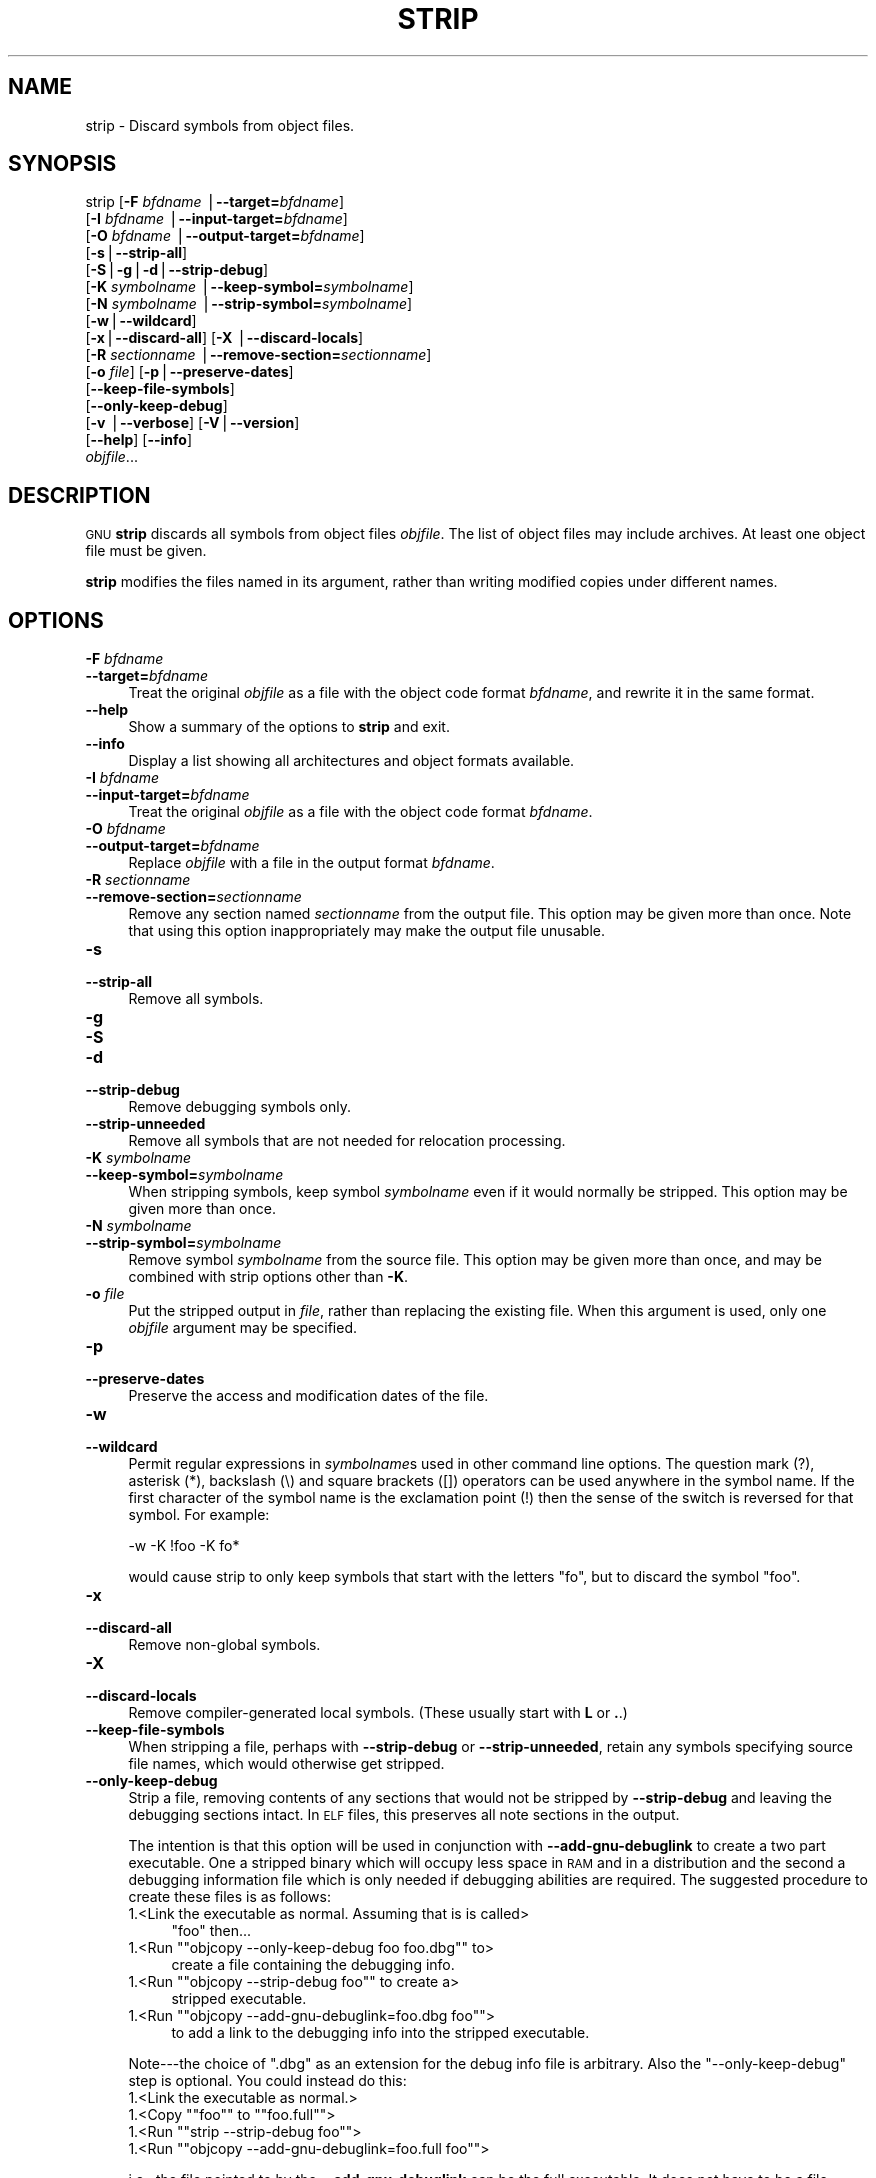 .\" Automatically generated by Pod::Man version 1.15
.\" Sat Jan 16 21:13:23 2010
.\"
.\" Standard preamble:
.\" ======================================================================
.de Sh \" Subsection heading
.br
.if t .Sp
.ne 5
.PP
\fB\\$1\fR
.PP
..
.de Sp \" Vertical space (when we can't use .PP)
.if t .sp .5v
.if n .sp
..
.de Ip \" List item
.br
.ie \\n(.$>=3 .ne \\$3
.el .ne 3
.IP "\\$1" \\$2
..
.de Vb \" Begin verbatim text
.ft CW
.nf
.ne \\$1
..
.de Ve \" End verbatim text
.ft R

.fi
..
.\" Set up some character translations and predefined strings.  \*(-- will
.\" give an unbreakable dash, \*(PI will give pi, \*(L" will give a left
.\" double quote, and \*(R" will give a right double quote.  | will give a
.\" real vertical bar.  \*(C+ will give a nicer C++.  Capital omega is used
.\" to do unbreakable dashes and therefore won't be available.  \*(C` and
.\" \*(C' expand to `' in nroff, nothing in troff, for use with C<>
.tr \(*W-|\(bv\*(Tr
.ds C+ C\v'-.1v'\h'-1p'\s-2+\h'-1p'+\s0\v'.1v'\h'-1p'
.ie n \{\
.    ds -- \(*W-
.    ds PI pi
.    if (\n(.H=4u)&(1m=24u) .ds -- \(*W\h'-12u'\(*W\h'-12u'-\" diablo 10 pitch
.    if (\n(.H=4u)&(1m=20u) .ds -- \(*W\h'-12u'\(*W\h'-8u'-\"  diablo 12 pitch
.    ds L" ""
.    ds R" ""
.    ds C` ""
.    ds C' ""
'br\}
.el\{\
.    ds -- \|\(em\|
.    ds PI \(*p
.    ds L" ``
.    ds R" ''
'br\}
.\"
.\" If the F register is turned on, we'll generate index entries on stderr
.\" for titles (.TH), headers (.SH), subsections (.Sh), items (.Ip), and
.\" index entries marked with X<> in POD.  Of course, you'll have to process
.\" the output yourself in some meaningful fashion.
.if \nF \{\
.    de IX
.    tm Index:\\$1\t\\n%\t"\\$2"
..
.    nr % 0
.    rr F
.\}
.\"
.\" For nroff, turn off justification.  Always turn off hyphenation; it
.\" makes way too many mistakes in technical documents.
.hy 0
.\"
.\" Accent mark definitions (@(#)ms.acc 1.5 88/02/08 SMI; from UCB 4.2).
.\" Fear.  Run.  Save yourself.  No user-serviceable parts.
.bd B 3
.    \" fudge factors for nroff and troff
.if n \{\
.    ds #H 0
.    ds #V .8m
.    ds #F .3m
.    ds #[ \f1
.    ds #] \fP
.\}
.if t \{\
.    ds #H ((1u-(\\\\n(.fu%2u))*.13m)
.    ds #V .6m
.    ds #F 0
.    ds #[ \&
.    ds #] \&
.\}
.    \" simple accents for nroff and troff
.if n \{\
.    ds ' \&
.    ds ` \&
.    ds ^ \&
.    ds , \&
.    ds ~ ~
.    ds /
.\}
.if t \{\
.    ds ' \\k:\h'-(\\n(.wu*8/10-\*(#H)'\'\h"|\\n:u"
.    ds ` \\k:\h'-(\\n(.wu*8/10-\*(#H)'\`\h'|\\n:u'
.    ds ^ \\k:\h'-(\\n(.wu*10/11-\*(#H)'^\h'|\\n:u'
.    ds , \\k:\h'-(\\n(.wu*8/10)',\h'|\\n:u'
.    ds ~ \\k:\h'-(\\n(.wu-\*(#H-.1m)'~\h'|\\n:u'
.    ds / \\k:\h'-(\\n(.wu*8/10-\*(#H)'\z\(sl\h'|\\n:u'
.\}
.    \" troff and (daisy-wheel) nroff accents
.ds : \\k:\h'-(\\n(.wu*8/10-\*(#H+.1m+\*(#F)'\v'-\*(#V'\z.\h'.2m+\*(#F'.\h'|\\n:u'\v'\*(#V'
.ds 8 \h'\*(#H'\(*b\h'-\*(#H'
.ds o \\k:\h'-(\\n(.wu+\w'\(de'u-\*(#H)/2u'\v'-.3n'\*(#[\z\(de\v'.3n'\h'|\\n:u'\*(#]
.ds d- \h'\*(#H'\(pd\h'-\w'~'u'\v'-.25m'\f2\(hy\fP\v'.25m'\h'-\*(#H'
.ds D- D\\k:\h'-\w'D'u'\v'-.11m'\z\(hy\v'.11m'\h'|\\n:u'
.ds th \*(#[\v'.3m'\s+1I\s-1\v'-.3m'\h'-(\w'I'u*2/3)'\s-1o\s+1\*(#]
.ds Th \*(#[\s+2I\s-2\h'-\w'I'u*3/5'\v'-.3m'o\v'.3m'\*(#]
.ds ae a\h'-(\w'a'u*4/10)'e
.ds Ae A\h'-(\w'A'u*4/10)'E
.    \" corrections for vroff
.if v .ds ~ \\k:\h'-(\\n(.wu*9/10-\*(#H)'\s-2\u~\d\s+2\h'|\\n:u'
.if v .ds ^ \\k:\h'-(\\n(.wu*10/11-\*(#H)'\v'-.4m'^\v'.4m'\h'|\\n:u'
.    \" for low resolution devices (crt and lpr)
.if \n(.H>23 .if \n(.V>19 \
\{\
.    ds : e
.    ds 8 ss
.    ds o a
.    ds d- d\h'-1'\(ga
.    ds D- D\h'-1'\(hy
.    ds th \o'bp'
.    ds Th \o'LP'
.    ds ae ae
.    ds Ae AE
.\}
.rm #[ #] #H #V #F C
.\" ======================================================================
.\"
.IX Title "STRIP 1"
.TH STRIP 1 "binutils-2.19.51" "2010-01-16" "GNU Development Tools"
.UC
.SH "NAME"
strip \- Discard symbols from object files.
.SH "SYNOPSIS"
.IX Header "SYNOPSIS"
strip [\fB\-F\fR \fIbfdname\fR |\fB\*(--target=\fR\fIbfdname\fR]
      [\fB\-I\fR \fIbfdname\fR |\fB\*(--input-target=\fR\fIbfdname\fR]
      [\fB\-O\fR \fIbfdname\fR |\fB\*(--output-target=\fR\fIbfdname\fR]
      [\fB\-s\fR|\fB\*(--strip-all\fR]
      [\fB\-S\fR|\fB\-g\fR|\fB\-d\fR|\fB\*(--strip-debug\fR]
      [\fB\-K\fR \fIsymbolname\fR |\fB\*(--keep-symbol=\fR\fIsymbolname\fR]
      [\fB\-N\fR \fIsymbolname\fR |\fB\*(--strip-symbol=\fR\fIsymbolname\fR]
      [\fB\-w\fR|\fB\*(--wildcard\fR]
      [\fB\-x\fR|\fB\*(--discard-all\fR] [\fB\-X\fR |\fB\*(--discard-locals\fR]
      [\fB\-R\fR \fIsectionname\fR |\fB\*(--remove-section=\fR\fIsectionname\fR]
      [\fB\-o\fR \fIfile\fR] [\fB\-p\fR|\fB\*(--preserve-dates\fR]
      [\fB\*(--keep-file-symbols\fR]
      [\fB\*(--only-keep-debug\fR]
      [\fB\-v\fR |\fB\*(--verbose\fR] [\fB\-V\fR|\fB\*(--version\fR]
      [\fB\*(--help\fR] [\fB\*(--info\fR]
      \fIobjfile\fR...
.SH "DESCRIPTION"
.IX Header "DESCRIPTION"
\&\s-1GNU\s0 \fBstrip\fR discards all symbols from object files
\&\fIobjfile\fR.  The list of object files may include archives.
At least one object file must be given.
.PP
\&\fBstrip\fR modifies the files named in its argument,
rather than writing modified copies under different names.
.SH "OPTIONS"
.IX Header "OPTIONS"
.Ip "\fB\-F\fR \fIbfdname\fR" 4
.IX Item "-F bfdname"
.PD 0
.Ip "\fB\*(--target=\fR\fIbfdname\fR" 4
.IX Item "target=bfdname"
.PD
Treat the original \fIobjfile\fR as a file with the object
code format \fIbfdname\fR, and rewrite it in the same format.
.Ip "\fB\*(--help\fR" 4
.IX Item "help"
Show a summary of the options to \fBstrip\fR and exit.
.Ip "\fB\*(--info\fR" 4
.IX Item "info"
Display a list showing all architectures and object formats available.
.Ip "\fB\-I\fR \fIbfdname\fR" 4
.IX Item "-I bfdname"
.PD 0
.Ip "\fB\*(--input-target=\fR\fIbfdname\fR" 4
.IX Item "input-target=bfdname"
.PD
Treat the original \fIobjfile\fR as a file with the object
code format \fIbfdname\fR.
.Ip "\fB\-O\fR \fIbfdname\fR" 4
.IX Item "-O bfdname"
.PD 0
.Ip "\fB\*(--output-target=\fR\fIbfdname\fR" 4
.IX Item "output-target=bfdname"
.PD
Replace \fIobjfile\fR with a file in the output format \fIbfdname\fR.
.Ip "\fB\-R\fR \fIsectionname\fR" 4
.IX Item "-R sectionname"
.PD 0
.Ip "\fB\*(--remove-section=\fR\fIsectionname\fR" 4
.IX Item "remove-section=sectionname"
.PD
Remove any section named \fIsectionname\fR from the output file.  This
option may be given more than once.  Note that using this option
inappropriately may make the output file unusable.
.Ip "\fB\-s\fR" 4
.IX Item "-s"
.PD 0
.Ip "\fB\*(--strip-all\fR" 4
.IX Item "strip-all"
.PD
Remove all symbols.
.Ip "\fB\-g\fR" 4
.IX Item "-g"
.PD 0
.Ip "\fB\-S\fR" 4
.IX Item "-S"
.Ip "\fB\-d\fR" 4
.IX Item "-d"
.Ip "\fB\*(--strip-debug\fR" 4
.IX Item "strip-debug"
.PD
Remove debugging symbols only.
.Ip "\fB\*(--strip-unneeded\fR" 4
.IX Item "strip-unneeded"
Remove all symbols that are not needed for relocation processing.
.Ip "\fB\-K\fR \fIsymbolname\fR" 4
.IX Item "-K symbolname"
.PD 0
.Ip "\fB\*(--keep-symbol=\fR\fIsymbolname\fR" 4
.IX Item "keep-symbol=symbolname"
.PD
When stripping symbols, keep symbol \fIsymbolname\fR even if it would
normally be stripped.  This option may be given more than once.
.Ip "\fB\-N\fR \fIsymbolname\fR" 4
.IX Item "-N symbolname"
.PD 0
.Ip "\fB\*(--strip-symbol=\fR\fIsymbolname\fR" 4
.IX Item "strip-symbol=symbolname"
.PD
Remove symbol \fIsymbolname\fR from the source file. This option may be
given more than once, and may be combined with strip options other than
\&\fB\-K\fR.
.Ip "\fB\-o\fR \fIfile\fR" 4
.IX Item "-o file"
Put the stripped output in \fIfile\fR, rather than replacing the
existing file.  When this argument is used, only one \fIobjfile\fR
argument may be specified.
.Ip "\fB\-p\fR" 4
.IX Item "-p"
.PD 0
.Ip "\fB\*(--preserve-dates\fR" 4
.IX Item "preserve-dates"
.PD
Preserve the access and modification dates of the file.
.Ip "\fB\-w\fR" 4
.IX Item "-w"
.PD 0
.Ip "\fB\*(--wildcard\fR" 4
.IX Item "wildcard"
.PD
Permit regular expressions in \fIsymbolname\fRs used in other command
line options.  The question mark (?), asterisk (*), backslash (\e) and
square brackets ([]) operators can be used anywhere in the symbol
name.  If the first character of the symbol name is the exclamation
point (!) then the sense of the switch is reversed for that symbol.
For example:
.Sp
.Vb 1
\&          -w -K !foo -K fo*
.Ve
would cause strip to only keep symbols that start with the letters
\&\*(L"fo\*(R", but to discard the symbol \*(L"foo\*(R".
.Ip "\fB\-x\fR" 4
.IX Item "-x"
.PD 0
.Ip "\fB\*(--discard-all\fR" 4
.IX Item "discard-all"
.PD
Remove non-global symbols.
.Ip "\fB\-X\fR" 4
.IX Item "-X"
.PD 0
.Ip "\fB\*(--discard-locals\fR" 4
.IX Item "discard-locals"
.PD
Remove compiler-generated local symbols.
(These usually start with \fBL\fR or \fB.\fR.)
.Ip "\fB\*(--keep-file-symbols\fR" 4
.IX Item "keep-file-symbols"
When stripping a file, perhaps with \fB\*(--strip-debug\fR or
\&\fB\*(--strip-unneeded\fR, retain any symbols specifying source file names,
which would otherwise get stripped.
.Ip "\fB\*(--only-keep-debug\fR" 4
.IX Item "only-keep-debug"
Strip a file, removing contents of any sections that would not be
stripped by \fB\*(--strip-debug\fR and leaving the debugging sections
intact.  In \s-1ELF\s0 files, this preserves all note sections in the output.
.Sp
The intention is that this option will be used in conjunction with
\&\fB\*(--add-gnu-debuglink\fR to create a two part executable.  One a
stripped binary which will occupy less space in \s-1RAM\s0 and in a
distribution and the second a debugging information file which is only
needed if debugging abilities are required.  The suggested procedure
to create these files is as follows:
.RS 4
.Ip "1.<Link the executable as normal.  Assuming that is is called>" 4
.IX Item "1.<Link the executable as normal.  Assuming that is is called>"
\&\f(CW\*(C`foo\*(C'\fR then...
.if n .Ip "1.<Run \f(CW""""objcopy \-\-only\-keep\-debug foo foo.dbg""""\fR to>" 4
.el .Ip "1.<Run \f(CWobjcopy \-\-only\-keep\-debug foo foo.dbg\fR to>" 4
.IX Item "1.<Run objcopy --only-keep-debug foo foo.dbg to>"
create a file containing the debugging info.
.if n .Ip "1.<Run \f(CW""""objcopy \-\-strip\-debug foo""""\fR to create a>" 4
.el .Ip "1.<Run \f(CWobjcopy \-\-strip\-debug foo\fR to create a>" 4
.IX Item "1.<Run objcopy --strip-debug foo to create a>"
stripped executable.
.if n .Ip "1.<Run \f(CW""""objcopy \-\-add\-gnu\-debuglink=foo.dbg foo""""\fR>" 4
.el .Ip "1.<Run \f(CWobjcopy \-\-add\-gnu\-debuglink=foo.dbg foo\fR>" 4
.IX Item "1.<Run objcopy --add-gnu-debuglink=foo.dbg foo>"
to add a link to the debugging info into the stripped executable.
.RE
.RS 4
.Sp
Note\-\-\-the choice of \f(CW\*(C`.dbg\*(C'\fR as an extension for the debug info
file is arbitrary.  Also the \f(CW\*(C`\-\-only\-keep\-debug\*(C'\fR step is
optional.  You could instead do this:
.RS 4
.RE
.Ip "1.<Link the executable as normal.>" 4
.IX Item "1.<Link the executable as normal.>"
.PD 0
.if n .Ip "1.<Copy \f(CW""""foo""""\fR to \f(CW""""foo.full""""\fR>" 4
.el .Ip "1.<Copy \f(CWfoo\fR to \f(CWfoo.full\fR>" 4
.IX Item "1.<Copy foo to foo.full>"
.if n .Ip "1.<Run \f(CW""""strip \-\-strip\-debug foo""""\fR>" 4
.el .Ip "1.<Run \f(CWstrip \-\-strip\-debug foo\fR>" 4
.IX Item "1.<Run strip --strip-debug foo>"
.if n .Ip "1.<Run \f(CW""""objcopy \-\-add\-gnu\-debuglink=foo.full foo""""\fR>" 4
.el .Ip "1.<Run \f(CWobjcopy \-\-add\-gnu\-debuglink=foo.full foo\fR>" 4
.IX Item "1.<Run objcopy --add-gnu-debuglink=foo.full foo>"
.RE
.RS 4
.PD
.Sp
i.e., the file pointed to by the \fB\*(--add-gnu-debuglink\fR can be the
full executable.  It does not have to be a file created by the
\&\fB\*(--only-keep-debug\fR switch.
.Sp
Note\-\-\-this switch is only intended for use on fully linked files.  It
does not make sense to use it on object files where the debugging
information may be incomplete.  Besides the gnu_debuglink feature
currently only supports the presence of one filename containing
debugging information, not multiple filenames on a one-per-object-file
basis.
.RE
.Ip "\fB\-V\fR" 4
.IX Item "-V"
.PD 0
.Ip "\fB\*(--version\fR" 4
.IX Item "version"
.PD
Show the version number for \fBstrip\fR.
.Ip "\fB\-v\fR" 4
.IX Item "-v"
.PD 0
.Ip "\fB\*(--verbose\fR" 4
.IX Item "verbose"
.PD
Verbose output: list all object files modified.  In the case of
archives, \fBstrip \-v\fR lists all members of the archive.
.Ip "\fB@\fR\fIfile\fR" 4
.IX Item "@file"
Read command-line options from \fIfile\fR.  The options read are
inserted in place of the original @\fIfile\fR option.  If \fIfile\fR
does not exist, or cannot be read, then the option will be treated
literally, and not removed.  
.Sp
Options in \fIfile\fR are separated by whitespace.  A whitespace
character may be included in an option by surrounding the entire
option in either single or double quotes.  Any character (including a
backslash) may be included by prefixing the character to be included
with a backslash.  The \fIfile\fR may itself contain additional
@\fIfile\fR options; any such options will be processed recursively.
.SH "SEE ALSO"
.IX Header "SEE ALSO"
the Info entries for \fIbinutils\fR.
.SH "COPYRIGHT"
.IX Header "COPYRIGHT"
Copyright (c) 1991, 1992, 1993, 1994, 1995, 1996, 1997, 1998, 1999,
2000, 2001, 2002, 2003, 2004, 2005, 2006, 2007, 2008, 2009 Free Software Foundation, Inc.
.PP
Permission is granted to copy, distribute and/or modify this document
under the terms of the \s-1GNU\s0 Free Documentation License, Version 1.3
or any later version published by the Free Software Foundation;
with no Invariant Sections, with no Front-Cover Texts, and with no
Back-Cover Texts.  A copy of the license is included in the
section entitled \*(L"\s-1GNU\s0 Free Documentation License\*(R".
